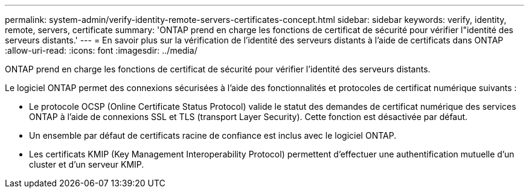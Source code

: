 ---
permalink: system-admin/verify-identity-remote-servers-certificates-concept.html 
sidebar: sidebar 
keywords: verify, identity, remote, servers, certificate 
summary: 'ONTAP prend en charge les fonctions de certificat de sécurité pour vérifier l"identité des serveurs distants.' 
---
= En savoir plus sur la vérification de l'identité des serveurs distants à l'aide de certificats dans ONTAP
:allow-uri-read: 
:icons: font
:imagesdir: ../media/


[role="lead"]
ONTAP prend en charge les fonctions de certificat de sécurité pour vérifier l'identité des serveurs distants.

Le logiciel ONTAP permet des connexions sécurisées à l'aide des fonctionnalités et protocoles de certificat numérique suivants :

* Le protocole OCSP (Online Certificate Status Protocol) valide le statut des demandes de certificat numérique des services ONTAP à l'aide de connexions SSL et TLS (transport Layer Security). Cette fonction est désactivée par défaut.
* Un ensemble par défaut de certificats racine de confiance est inclus avec le logiciel ONTAP.
* Les certificats KMIP (Key Management Interoperability Protocol) permettent d'effectuer une authentification mutuelle d'un cluster et d'un serveur KMIP.

